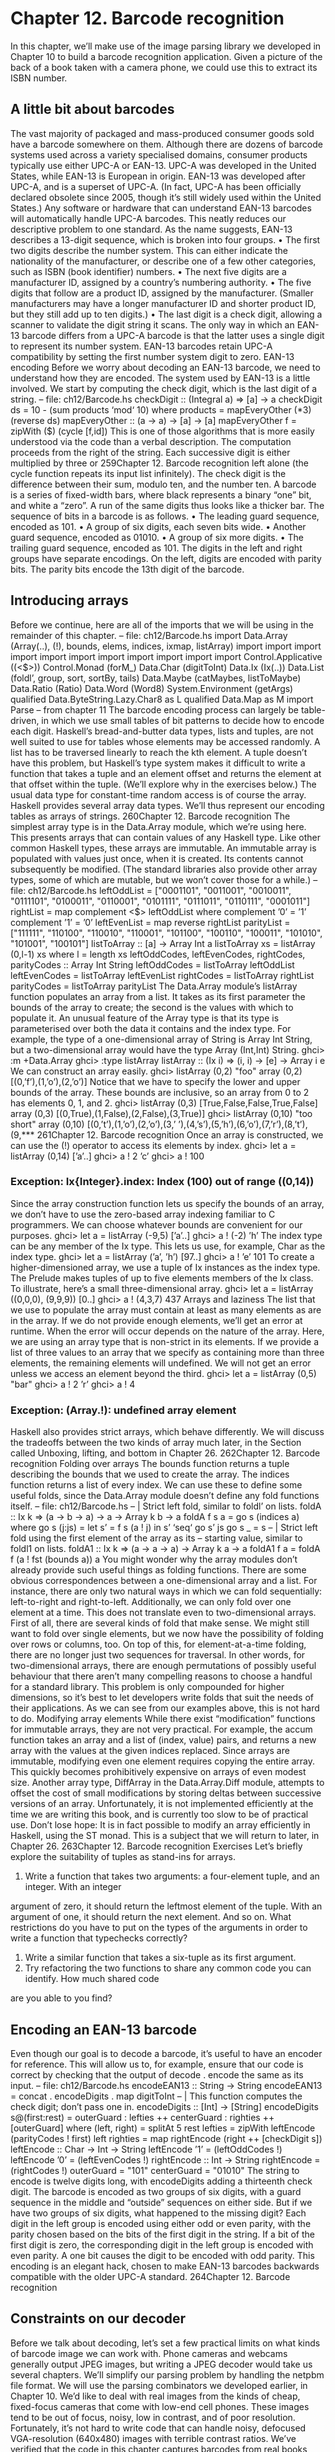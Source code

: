 * Chapter 12. Barcode recognition
In this chapter, we’ll make use of the image parsing library we developed in Chapter 10 to build a
barcode recognition application. Given a picture of the back of a book taken with a camera phone, we
could use this to extract its ISBN number.
** A little bit about barcodes
The vast majority of packaged and mass-produced consumer goods sold have a barcode somewhere on
them. Although there are dozens of barcode systems used across a variety specialised domains, consumer
products typically use either UPC-A or EAN-13. UPC-A was developed in the United States, while
EAN-13 is European in origin.
EAN-13 was developed after UPC-A, and is a superset of UPC-A. (In fact, UPC-A has been officially
declared obsolete since 2005, though it’s still widely used within the United States.) Any software or
hardware that can understand EAN-13 barcodes will automatically handle UPC-A barcodes. This neatly
reduces our descriptive problem to one standard.
As the name suggests, EAN-13 describes a 13-digit sequence, which is broken into four groups.
• The first two digits describe the number system. This can either indicate the nationality of the
   manufacturer, or describe one of a few other categories, such as ISBN (book identifier) numbers.
• The next five digits are a manufacturer ID, assigned by a country’s numbering authority.
• The five digits that follow are a product ID, assigned by the manufacturer. (Smaller manufacturers
   may have a longer manufacturer ID and shorter product ID, but they still add up to ten digits.)
• The last digit is a check digit, allowing a scanner to validate the digit string it scans.
The only way in which an EAN-13 barcode differs from a UPC-A barcode is that the latter uses a single
digit to represent its number system. EAN-13 barcodes retain UPC-A compatibility by setting the first
number system digit to zero.
EAN-13 encoding
Before we worry about decoding an EAN-13 barcode, we need to understand how they are encoded. The
system used by EAN-13 is a little involved. We start by computing the check digit, which is the last digit
of a string.
-- file: ch12/Barcode.hs
checkDigit :: (Integral a) => [a] -> a
checkDigit ds = 10 - (sum products ‘mod‘ 10)
where products = mapEveryOther (*3) (reverse ds)
mapEveryOther :: (a -> a) -> [a] -> [a]
mapEveryOther f = zipWith ($) (cycle [f,id])
This is one of those algorithms that is more easily understood via the code than a verbal description. The
computation proceeds from the right of the string. Each successive digit is either multiplied by three or
259Chapter 12. Barcode recognition
left alone (the cycle function repeats its input list infinitely). The check digit is the difference between
their sum, modulo ten, and the number ten.
A barcode is a series of fixed-width bars, where black represents a binary “one” bit, and white a “zero”.
A run of the same digits thus looks like a thicker bar.
The sequence of bits in a barcode is as follows.
• The leading guard sequence, encoded as 101.
• A group of six digits, each seven bits wide.
• Another guard sequence, encoded as 01010.
• A group of six more digits.
• The trailing guard sequence, encoded as 101.
The digits in the left and right groups have separate encodings. On the left, digits are encoded with parity
bits. The parity bits encode the 13th digit of the barcode.
** Introducing arrays
Before we continue, here are all of the imports that we will be using in the remainder of this chapter.
-- file: ch12/Barcode.hs
import Data.Array (Array(..), (!), bounds, elems, indices,
ixmap, listArray)
import
import
import
import
import
import
import
import
import
import
import
Control.Applicative ((<$>))
Control.Monad (forM_)
Data.Char (digitToInt)
Data.Ix (Ix(..))
Data.List (foldl’, group, sort, sortBy, tails)
Data.Maybe (catMaybes, listToMaybe)
Data.Ratio (Ratio)
Data.Word (Word8)
System.Environment (getArgs)
qualified Data.ByteString.Lazy.Char8 as L
qualified Data.Map as M
import Parse
-- from chapter 11
The barcode encoding process can largely be table-driven, in which we use small tables of bit patterns to
decide how to encode each digit. Haskell’s bread-and-butter data types, lists and tuples, are not well
suited to use for tables whose elements may be accessed randomly. A list has to be traversed linearly to
reach the kth element. A tuple doesn’t have this problem, but Haskell’s type system makes it difficult to
write a function that takes a tuple and an element offset and returns the element at that offset within the
tuple. (We’ll explore why in the exercises below.)
The usual data type for constant-time random access is of course the array. Haskell provides several array
data types. We’ll thus represent our encoding tables as arrays of strings.
260Chapter 12. Barcode recognition
The simplest array type is in the Data.Array module, which we’re using here. This presents arrays that
can contain values of any Haskell type. Like other common Haskell types, these arrays are immutable.
An immutable array is populated with values just once, when it is created. Its contents cannot
subsequently be modified. (The standard libraries also provide other array types, some of which are
mutable, but we won’t cover those for a while.)
-- file: ch12/Barcode.hs
leftOddList = ["0001101", "0011001", "0010011", "0111101", "0100011",
"0110001", "0101111", "0111011", "0110111", "0001011"]
rightList = map complement <$> leftOddList
where complement ’0’ = ’1’
complement ’1’ = ’0’
leftEvenList = map reverse rightList
parityList = ["111111", "110100", "110010", "110001", "101100",
"100110", "100011", "101010", "101001", "100101"]
listToArray :: [a] -> Array Int a
listToArray xs = listArray (0,l-1) xs
where l = length xs
leftOddCodes, leftEvenCodes, rightCodes, parityCodes :: Array Int String
leftOddCodes = listToArray leftOddList
leftEvenCodes = listToArray leftEvenList
rightCodes = listToArray rightList
parityCodes = listToArray parityList
The Data.Array module’s listArray function populates an array from a list. It takes as its first
parameter the bounds of the array to create; the second is the values with which to populate it.
An unusual feature of the Array type is that its type is parameterised over both the data it contains and
the index type. For example, the type of a one-dimensional array of String is Array Int String, but a
two-dimensional array would have the type Array (Int,Int) String.
ghci> :m +Data.Array
ghci> :type listArray
listArray :: (Ix i) => (i, i) -> [e] -> Array i e
We can construct an array easily.
ghci> listArray (0,2) "foo"
array (0,2) [(0,’f’),(1,’o’),(2,’o’)]
Notice that we have to specify the lower and upper bounds of the array. These bounds are inclusive, so an
array from 0 to 2 has elements 0, 1, and 2.
ghci> listArray (0,3) [True,False,False,True,False]
array (0,3) [(0,True),(1,False),(2,False),(3,True)]
ghci> listArray (0,10) "too short"
array (0,10) [(0,’t’),(1,’o’),(2,’o’),(3,’ ’),(4,’s’),(5,’h’),(6,’o’),(7,’r’),(8,’t’),(9,***
261Chapter 12. Barcode recognition
Once an array is constructed, we can use the (!) operator to access its elements by index.
ghci> let a = listArray (0,14) [’a’..]
ghci> a ! 2
’c’
ghci> a ! 100
*** Exception: Ix{Integer}.index: Index (100) out of range ((0,14))
Since the array construction function lets us specify the bounds of an array, we don’t have to use the
zero-based array indexing familiar to C programmers. We can choose whatever bounds are convenient
for our purposes.
ghci> let a = listArray (-9,5) [’a’..]
ghci> a ! (-2)
’h’
The index type can be any member of the Ix type. This lets us use, for example, Char as the index type.
ghci> let a = listArray (’a’, ’h’) [97..]
ghci> a ! ’e’
101
To create a higher-dimensioned array, we use a tuple of Ix instances as the index type. The Prelude makes
tuples of up to five elements members of the Ix class. To illustrate, here’s a small three-dimensional array.
ghci> let a = listArray ((0,0,0), (9,9,9)) [0..]
ghci> a ! (4,3,7)
437
Arrays and laziness
The list that we use to populate the array must contain at least as many elements as are in the array. If we
do not provide enough elements, we’ll get an error at runtime. When the error will occur depends on the
nature of the array.
Here, we are using an array type that is non-strict in its elements. If we provide a list of three values to an
array that we specify as containing more than three elements, the remaining elements will undefined. We
will not get an error unless we access an element beyond the third.
ghci> let a = listArray (0,5) "bar"
ghci> a ! 2
’r’
ghci> a ! 4
*** Exception: (Array.!): undefined array element
Haskell also provides strict arrays, which behave differently. We will discuss the tradeoffs between the
two kinds of array much later, in the Section called Unboxing, lifting, and bottom in Chapter 26.
262Chapter 12. Barcode recognition
Folding over arrays
The bounds function returns a tuple describing the bounds that we used to create the array. The
indices function returns a list of every index. We can use these to define some useful folds, since the
Data.Array module doesn’t define any fold functions itself.
-- file: ch12/Barcode.hs
-- | Strict left fold, similar to foldl’ on lists.
foldA :: Ix k => (a -> b -> a) -> a -> Array k b -> a
foldA f s a = go s (indices a)
where go s (j:js) = let s’ = f s (a ! j)
in s’ ‘seq‘ go s’ js
go s _ = s
-- | Strict left fold using the first element of the array as its
-- starting value, similar to foldl1 on lists.
foldA1 :: Ix k => (a -> a -> a) -> Array k a -> a
foldA1 f a = foldA f (a ! fst (bounds a)) a
You might wonder why the array modules don’t already provide such useful things as folding functions.
There are some obvious correspondences between a one-dimensional array and a list. For instance, there
are only two natural ways in which we can fold sequentially: left-to-right and right-to-left. Additionally,
we can only fold over one element at a time.
This does not translate even to two-dimensional arrays. First of all, there are several kinds of fold that
make sense. We might still want to fold over single elements, but we now have the possibility of folding
over rows or columns, too. On top of this, for element-at-a-time folding, there are no longer just two
sequences for traversal.
In other words, for two-dimensional arrays, there are enough permutations of possibly useful behaviour
that there aren’t many compelling reasons to choose a handful for a standard library. This problem is
only compounded for higher dimensions, so it’s best to let developers write folds that suit the needs of
their applications. As we can see from our examples above, this is not hard to do.
Modifying array elements
While there exist “modification” functions for immutable arrays, they are not very practical. For
example, the accum function takes an array and a list of (index, value) pairs, and returns a new array
with the values at the given indices replaced.
Since arrays are immutable, modifying even one element requires copying the entire array. This quickly
becomes prohibitively expensive on arrays of even modest size.
Another array type, DiffArray in the Data.Array.Diff module, attempts to offset the cost of small
modifications by storing deltas between successive versions of an array. Unfortunately, it is not
implemented efficiently at the time we are writing this book, and is currently too slow to be of practical
use.
Don’t lose hope: It is in fact possible to modify an array efficiently in Haskell, using the ST monad.
This is a subject that we will return to later, in Chapter 26.
263Chapter 12. Barcode recognition
Exercises
Let’s briefly explore the suitability of tuples as stand-ins for arrays.
1. Write a function that takes two arguments: a four-element tuple, and an integer. With an integer
argument of zero, it should return the leftmost element of the tuple. With an argument of one, it should
return the next element. And so on. What restrictions do you have to put on the types of the arguments in
order to write a function that typechecks correctly?
2. Write a similar function that takes a six-tuple as its first argument.
3. Try refactoring the two functions to share any common code you can identify. How much shared code
are you able to you find?
** Encoding an EAN-13 barcode
Even though our goal is to decode a barcode, it’s useful to have an encoder for reference. This will allow
us to, for example, ensure that our code is correct by checking that the output of decode . encode the
same as its input.
-- file: ch12/Barcode.hs
encodeEAN13 :: String -> String
encodeEAN13 = concat . encodeDigits . map digitToInt
-- | This function computes the check digit; don’t pass one in.
encodeDigits :: [Int] -> [String]
encodeDigits s@(first:rest) =
outerGuard : lefties ++ centerGuard : righties ++ [outerGuard]
where (left, right) = splitAt 5 rest
lefties = zipWith leftEncode (parityCodes ! first) left
righties = map rightEncode (right ++ [checkDigit s])
leftEncode :: Char -> Int -> String
leftEncode ’1’ = (leftOddCodes !)
leftEncode ’0’ = (leftEvenCodes !)
rightEncode :: Int -> String
rightEncode = (rightCodes !)
outerGuard = "101"
centerGuard = "01010"
The string to encode is twelve digits long, with encodeDigits adding a thirteenth check digit.
The barcode is encoded as two groups of six digits, with a guard sequence in the middle and “outside”
sequences on either side. But if we have two groups of six digits, what happened to the missing digit?
Each digit in the left group is encoded using either odd or even parity, with the parity chosen based on the
bits of the first digit in the string. If a bit of the first digit is zero, the corresponding digit in the left group
is encoded with even parity. A one bit causes the digit to be encoded with odd parity. This encoding is an
elegant hack, chosen to make EAN-13 barcodes backwards compatible with the older UPC-A standard.
264Chapter 12. Barcode recognition
** Constraints on our decoder
Before we talk about decoding, let’s set a few practical limits on what kinds of barcode image we can
work with.
Phone cameras and webcams generally output JPEG images, but writing a JPEG decoder would take us
several chapters. We’ll simplify our parsing problem by handling the netpbm file format. We will use the
parsing combinators we developed earlier, in Chapter 10.
We’d like to deal with real images from the kinds of cheap, fixed-focus cameras that come with low-end
cell phones. These images tend to be out of focus, noisy, low in contrast, and of poor resolution.
Fortunately, it’s not hard to write code that can handle noisy, defocused VGA-resolution (640x480)
images with terrible contrast ratios. We’ve verified that the code in this chapter captures barcodes from
real books, using pictures taken by authentically mediocre cameras.
We will avoid any image processing heroics, because that’s another chapter-consuming subject. We
won’t correct perspective. Neither will we sharpen images taken from too near to the subject, which
causes narrow bars to fade out; or from too far, which causes adjacent bars to blur together.
265Chapter 12. Barcode recognition
** Divide and conquer
Our task is to take a camera image and extract a valid barcode from it. Given such a nonspecific
description, it can be hard to see how to make progress. However, we can break the big problem into a
series of subproblems, each of which is self-contained and more tractable.
266
• Convert colour data into a form we can easily work with.
• Sample a single scan line from the image, and extract a set of guesses as to what the encoded digits in
   this line could be.
• From the guesses, create a list of valid decodings.
Chapter 12. Barcode recognition
Many of these subproblems can be further divided, as we’ll see.
You might wonder how closely this approach of subdivision mirrors the actual work we did when writing
the code that we present in this chapter. The answer is that we’re far from image processing gurus, and
when we started on this chapter we didn’t know exactly what our solution was going to look like.
We made some early educated guesses as to what a reasonable solution might look like, and came up
with the list of subtasks above. We were then able to start tackling those parts that we knew how to solve,
using our spare time to think about the bits that we had no prior experience with. We certainly didn’t
have a pre-existing algorithm or master plan in mind.
Dividing the problem up like this helped us in two ways. By making progress on familiar ground, we had
the psychological advantage of starting to solve the problem, even when we didn’t really know where we
were going. And as we started to work on a particular subproblem, we found ourselves able to further
subdivide it into tasks of varying familiarity. We continued to focus on easier components, deferring ones
we hadn’t thought about in enough detail yet, and jumping from one element of the master list above to
another. Eventually, we ran out of problems that were both unfamiliar and unsolved, and we had a
complete idea of our eventual solution.
** Turning a colour image into something tractable
Since we want to work with barcodes, which are sequences of black and white stripes, and we want to
write a simple decoder, an easy representation to work with will be a monochrome image, in which each
pixel is either black or white.
Parsing a colour image
As we mentioned earlier, we’ll work with netpbm images. The netpbm colour image format is only
slightly more complicated than the greyscale image format that we parsed in Chapter 10. The identifying
string in a header is “P6”, with the rest of the header layout identical to the greyscale format. In the body
of an image, each pixel is represented as three bytes, one each for red, green and blue.
We’ll represent the image data as a two-dimensional array of pixels. We’re using arrays here purely to
gain experience with them. For this application, we could just as well use a list of lists. The only
advantage of an array here is slight: we can efficiently extract a row.
-- file: ch12/Barcode.hs
type Pixel = Word8
type RGB = (Pixel, Pixel, Pixel)
type Pixmap = Array (Int,Int) RGB
We provide a few type synonyms to make our type signatures more readable.
Since Haskell gives us considerable freedom in how we lay out an array, we must choose a
representation. We’ll play safe and follow a popular convention: indices begin at zero. We don’t need to
store the dimensions of the image explicitly, since we can extract them using the bounds function.
The actual parser is mercifully short, thanks to the combinators we developed in Chapter 10.
-- file: ch12/Barcode.hs
267Chapter 12. Barcode recognition
parseRawPPM :: Parse Pixmap
parseRawPPM =
parseWhileWith w2c (/= ’\n’) ==> \header -> skipSpaces ==>&
assert (header == "P6") "invalid raw header" ==>&
parseNat ==> \width -> skipSpaces ==>&
parseNat ==> \height -> skipSpaces ==>&
parseNat ==> \maxValue ->
assert (maxValue == 255) "max value out of spec" ==>&
parseByte ==>&
parseTimes (width * height) parseRGB ==> \pxs ->
identity (listArray ((0,0),(width-1,height-1)) pxs)
parseRGB :: Parse RGB
parseRGB = parseByte ==> \r ->
parseByte ==> \g ->
parseByte ==> \b ->
identity (r,g,b)
parseTimes :: Int -> Parse a -> Parse [a]
parseTimes 0 _ = identity []
parseTimes n p = p ==> \x -> (x:) <$> parseTimes (n-1) p
The only function of note above is parseTimes, which calls another parser a given number of times,
building up a list of results.
Greyscale conversion
Now that we have a colour image in hand, we need to convert the colour data into monochrome. An
intermediate step is to convert the data to greyscale. There’s a simple, widely used formula1 for
converting an RGB image into a greyscale image, based on the perceived brightness of each colour
channel.
-- file: ch12/Barcode.hs
luminance :: (Pixel, Pixel, Pixel) -> Pixel
luminance (r,g,b) = round (r’ * 0.30 + g’ * 0.59 + b’ * 0.11)
where r’ = fromIntegral r
g’ = fromIntegral g
b’ = fromIntegral b
Haskell arrays are members of the Functor typeclass, so we can simply use fmap to turn an entire image,
or a single scanline, from colour into greyscale.
-- file: ch12/Barcode.hs
type Greymap = Array (Int,Int) Pixel
pixmapToGreymap :: Pixmap -> Greymap
pixmapToGreymap = fmap luminance
1.
268
The formula originates in ITU-R Recommendation 601.Chapter 12. Barcode recognition
This pixmapToGreymap function is just for illustration. Since we’ll only be checking a few rows of an
image for possible barcodes, there’s no reason to do the extra work of converting data we’ll never
subsequently use.
Greyscale to binary, and type safety
Our next subproblem is to convert the greyscale image into a two-valued image, where each pixel is
either on or off.
In an image processing application, where we’re juggling lots of numbers, it would be easy to reuse the
same numeric type for several different purposes. For example, we could use the Pixel type to represent
on/off states, using the convention that the digit one represents a bit that’s “on”, and zero “off”.
However, reusing types for multiple purposes in this way quickly leads to potential confusion. To see
whether a particular “Pixel” is a number or an on/off value, we can no longer simply glance at a type
signature. We could easily use a value containing “the wrong kind of number” in some context, and the
compiler won’t catch it because the types work out.
We could try to work around this by introducing a type alias. In the same way that we declared Pixel to
be a synonym of Word8, we could declare a Bit type as a synonym of Pixel. While this might help
readability, type synonyms still don’t make the compiler do any useful work on our behalf.
The compiler would treat Pixel and Bit as exactly the same type, so it could not catch a mistake such as
using a Pixel value of 253 in a function that expects Bit values of zero or one.
If we define the monochrome type ourselves, the compiler will prevent us from accidentally mixing our
types up like this.
-- file: ch12/Barcode.hs
data Bit = Zero | One
deriving (Eq, Show)
threshold :: (Ix k, Integral a) => Double -> Array k a -> Array k Bit
threshold n a = binary <$> a
where binary i | i < pivot = Zero
| otherwise = One
pivot
= round $ least + (greatest - least) * n
least
= fromIntegral $ choose (<) a
greatest = fromIntegral $ choose (>) a
choose f = foldA1 $ \x y -> if f x y then x else y
Our threshold function computes the minimum and maximum values in its input array. It takes these
and a threshold valued between zero and one, and computes a “pivot” value. Then for each value in the
array, if that value is less than the pivot, the result is Zero, otherwise One. Notice that we use one of the
folding functions that we wrote in the Section called Folding over arrays.
269Chapter 12. Barcode recognition
** What have we done to our image?
Let’s step back for a moment and consider what we’ve done to our image when we converted it from
colour to monochrome. Here’s an image captured from a VGA-resolution camera. All we’ve done is crop
it down to the barcode.
The encoded digit string, 9780132114677, is printed below the barcode. The left group encodes the
digits 780132, with 9 encoded in their parity. The right group encodes the digits 114677, where the final
7 is the check digit. Here’s a clean encoding of this barcode, from one of the many web sites that offer
barcode image generation for free.
We’ve chosen a row from the captured image, and stretched it out vertically to make it easier to see.
270Chapter 12. Barcode recognition
We’ve superimposed this on top of the perfect image, and stretched it out so that the two are aligned.
271Chapter 12. Barcode recognition
The luminance-converted row from the photo is in the dark grey band. It is low in contrast and poor in
quality, with plenty of blurring and noise. The paler band is the same row with the contrast adjusted.
Somewhat below these two bands is another: this shows the effect of thresholding the
luminance-converted row. Notice that some bars have gotten thicker, others thinner, and many bars have
moved a little to the left or right.
Clearly, any attempt to find exact matches in an image with problems like these is not going to succeed
very often. We must write code that’s robust in the face of bars that are too thick, too thin, or not exactly
where they’re supposed to be. The widths of our bars will depend on how far our book was from the
camera, so we can’t make any assumptions about widths, either.
** Finding matching digits
Our first problem is to find the digits that might be encoded at a given position. For the next while, we’ll
make a few simplifying assumptions. The first is that we’re working with a single row. The second is that
we know exactly where in a row the left edge of a barcode begins.
Run length encoding
How can we overcome the problem of not even knowing how thick our bars are? The answer is to run
length encode our image data.
-- file: ch12/Barcode.hs
type Run = Int
type RunLength a = [(Run, a)]
runLength :: Eq a => [a] -> RunLength a
runLength = map rle . group
where rle xs = (length xs, head xs)
The group function takes sequences of identical elements in a list, and groups them into sublists.
ghci> group [1,1,2,3,3,3,3]
<interactive>:1:0: Not in scope: ‘group’
Our runLength function represents each group as a pair of its length and first element.
ghci> let bits = [0,0,1,1,0,0,1,1,0,0,0,0,0,0,1,1,1,1,0,0,0,0]
ghci> runLength bits
<interactive>:1:0: Not in scope: ‘runLength’
Since the data we’re run length encoding are just ones and zeros, the encoded numbers will simply
alternate between one and zero. We can throw the encoded values away without losing any useful
information, keeping only the length of each run.
-- file: ch12/Barcode.hs
runLengths :: Eq a => [a] -> [Run]
272Chapter 12. Barcode recognition
runLengths = map fst . runLength
ghci> runLengths bits
<interactive>:1:0: Not in scope: ‘runLengths’
The bit patterns above aren’t random; they’re the left outer guard and first encoded digit of a row from
our captured image. If we drop the guard bars, we’re left with the run lengths [2,6,4,4]. How do we find
matches for these in the encoding tables we wrote in the Section called Introducing arrays?
Scaling run lengths, and finding approximate matches
One possible approach is to scale the run lengths so that they sum to one. We’ll use the Ratio Int type
instead of the usual Double to manage these scaled values, as Ratios print out more readably in ghci.
This makes interactive debugging and development much easier.
-- file: ch12/Barcode.hs
type Score = Ratio Int
scaleToOne :: [Run] -> [Score]
scaleToOne xs = map divide xs
where divide d = fromIntegral d / divisor
divisor = fromIntegral (sum xs)
-- A more compact alternative that "knows" we’re using Ratio Int:
-- scaleToOne xs = map (% sum xs) xs
type ScoreTable = [[Score]]
-- "SRL" means "scaled run length".
asSRL :: [String] -> ScoreTable
asSRL = map (scaleToOne . runLengths)
leftOddSRL = asSRL leftOddList
leftEvenSRL = asSRL leftEvenList
rightSRL = asSRL rightList
paritySRL = asSRL parityList
We use the Score type synonym so that most of our code won’t have to care what the underlying type is.
Once we’re done developing our code and poking around with ghci, we could, if we wish, go back and
turn the “Score” type synonym into Doubles, without changing any code.
We can use scaleToOne to scale a sequence of digits that we’re searching for. We’ve now corrected for
variations in bar widths due to distance, as there should be a pretty close match between an entry in a
scaled run length encoding table and a run length sequence pulled from an image.
The next question is how we turn the intuitive idea of “pretty close” into a measure of “close enough”.
Given two scaled run length sequences, we can calculate an approximate “distance” between them as
follows.
-- file: ch12/Barcode.hs
distance :: [Score] -> [Score] -> Score
distance a b = sum . map abs $ zipWith (-) a b
273Chapter 12. Barcode recognition
An exact match will give a distance of zero, with weaker matches resulting in larger distances.
ghci> let group = scaleToOne [2,6,4,4]
<interactive>:1:12: Not in scope: ‘scaleToOne’
ghci> distance group (head leftEvenSRL)
<interactive>:1:0: Not in scope: ‘distance’
<interactive>:1:9: Not in scope: ‘group’
<interactive>:1:21: Not in scope: ‘leftEvenSRL’
ghci> distance group (head leftOddSRL)
<interactive>:1:0: Not in scope: ‘distance’
<interactive>:1:9: Not in scope: ‘group’
<interactive>:1:21: Not in scope: ‘leftOddSRL’
Given a scaled run length table, we choose the best few matches in that table for a given input sequence.
-- file: ch12/Barcode.hs
bestScores :: ScoreTable -> [Run] -> [(Score, Digit)]
bestScores srl ps = take 3 . sort $ scores
where scores = zip [distance d (scaleToOne ps) | d <- srl] digits
digits = [0..9]
List comprehensions
The new notation that we introduced in the previous example is an example of a list comprehension,
which creates a list from one or more other lists.
ghci> [ (a,b) | a <- [1,2], b <- "abc" ]
[(1,’a’),(1,’b’),(1,’c’),(2,’a’),(2,’b’),(2,’c’)]
The expression on the left of the vertical bar is evaluated for each combination of generator expressions
on the right. A generator expression binds a variable on the left of a <- to an element of the list on the
right. As the example above shows, the combinations of generators are evaluated in depth first order: for
the first element of the first list, we evaluate every element of the second, and so on.
In addition to generators, we can also specify guards on the right of a list comprehension. A guard is a
Bool expression. If it evaluates to False, that element is skipped over.
ghci> [ (a,b) | a <- [1..6], b <- [5..7], even (a + b ^ 2) ]
[(1,5),(1,7),(2,6),(3,5),(3,7),(4,6),(5,5),(5,7),(6,6)]
We can also bind local variables using a let expression.
ghci> let vowel = (‘elem‘ "aeiou")
ghci> [ x | a <- "etaoin", b <- "shrdlu", let x = [a,b], all vowel x ]
["eu","au","ou","iu"]
274Chapter 12. Barcode recognition
If a pattern match fails in a generator expression, no error occurs. Instead, that list element is skipped.
ghci> [ a | (3,a) <- [(1,’y’),(3,’e’),(5,’p’)] ]
"e"
List comprehensions are powerful and concise. As a result, they can be difficult to read. When used with
care, they can make our code easier to follow.
-- file: ch12/Barcode.hs
-- our original
zip [distance d (scaleToOne ps) | d <- srl] digits
-- the same expression, expressed without a list comprehension
zip (map (flip distance (scaleToOne ps)) srl) digits
-- the same expression, written entirely as a list comprehension
[(distance d (scaleToOne ps), n) | d <- srl, n <- digits]
Remembering a match’s parity
For each match in the left group, we have to remember whether we found it in the even parity table or the
odd table.
-- file: ch12/Barcode.hs
data Parity a = Even a | Odd a | None a
deriving (Show)
fromParity
fromParity
fromParity
fromParity
parityMap
parityMap
parityMap
parityMap
:: Parity a -> a
(Even a) = a
(Odd a) = a
(None a) = a
:: (a -> b) -> Parity a -> Parity b
f (Even a) = Even (f a)
f (Odd a) = Odd (f a)
f (None a) = None (f a)
instance Functor Parity where
fmap = parityMap
We wrap a value in the parity with which it was encoded, and making it a Functor instance so that we can
easily manipulate parity-encoded values.
We would like to be able to sort parity-encoded values based on the values they contain. The
Data.Function module provides a lovely combinator that we can use for this, named on.
-- file: ch12/Barcode.hs
on :: (a -> a -> b) -> (c -> a) -> c -> c -> b
on f g x y = g x ‘f‘ g y
compareWithoutParity = compare ‘on‘ fromParity
275Chapter 12. Barcode recognition
In case it’s unclear, try thinking of on as a function of two arguments, f and g, which returns a function
of two arguments, x and y. It applies g to x and to y, then f on the two results (hence the name on).
Wrapping a match in a parity value is straightforward.
-- file: ch12/Barcode.hs
type Digit = Word8
bestLeft :: [Run] -> [Parity (Score, Digit)]
bestLeft ps = sortBy compareWithoutParity
((map Odd (bestScores leftOddSRL ps)) ++
(map Even (bestScores leftEvenSRL ps)))
bestRight :: [Run] -> [Parity (Score, Digit)]
bestRight = map None . bestScores rightSRL
Once we have the best left-hand matches from the even and odd tables, we sort them based only on the
quality of each match.
Another kind of laziness, of the keyboarding variety
In our definition of the Parity type, we could have used Haskell’s record syntax to avoid the need to write
a fromParity function. In other words, we could have written it as follows.
-- file: ch12/Barcode.hs
data AltParity a = AltEven {fromAltParity :: a}
| AltOdd {fromAltParity :: a}
| AltNone {fromAltParity :: a}
deriving (Show)
Why did we not do this? The answer is slightly shameful, and has to do with interactive debugging in
ghci. When we tell GHC to automatically derive a Show instance for a type, it produces different code
depending on whether or not we declare the type with record syntax.
ghci> show $ Even 1
<interactive>:1:7: Not in scope: data constructor ‘Even’
ghci> show $ AltEven 1
<interactive>:1:7: Not in scope: data constructor ‘AltEven’
ghci> length . show $ Even 1
<interactive>:1:16: Not in scope: data constructor ‘Even’
ghci> length . show $ AltEven 1
<interactive>:1:16: Not in scope: data constructor ‘AltEven’
The Show instance for the variant that uses record syntax is considerably more verbose. This creates
much more noise that we must scan through when we’re trying to read, say, a list of parity-encoded
values output by ghci.
276Chapter 12. Barcode recognition
Of course we could write our own, less noisy, Show instance. It’s simply less effort to avoid record syntax
and write our own fromParity function instead, letting GHC derive a more terse Show instance for us.
This isn’t an especially satisfying rationale, but programmer laziness can lead in odd directions at times.
Chunking a list
A common aspect of working with lists is needing to “chunk” them. For example, each digit in a barcode
is encoded using a run of four digits. We can turn the flat list that represents a row into a list of
four-element lists as follows.
-- file: ch12/Barcode.hs
chunkWith :: ([a] -> ([a], [a])) -> [a] -> [[a]]
chunkWith _ [] = []
chunkWith f xs = let (h, t) = f xs
in h : chunkWith f t
chunksOf :: Int -> [a] -> [[a]]
chunksOf n = chunkWith (splitAt n)
It’s somewhat rare that we need to write generic list manipulation functions like this. Often, a glance
through the Data.List module will find us a function that does exactly, or close enough to, what we need.
Generating a list of candidate digits
With our small army of helper functions deployed, the function that generates lists of candidate matches
for each digit group is easy to write. First of all, we take care of a few early checks to determine whether
matching even makes sense. A list of runs must start on a black (Zero) bar, and contain enough bars.
Here are the first few equations of our function.
-- file: ch12/Barcode.hs
candidateDigits :: RunLength Bit -> [[Parity Digit]]
candidateDigits ((_, One):_) = []
candidateDigits rle | length rle < 59 = []
If any application of bestLeft or bestRight results in an empty list, we can’t possibly have a match.
Otherwise, we throw away the scores, and return a list of lists of parity-encoded candidate digits. The
outer list is twelve elements long, one per digit in the barcode. The digits in each sublist are ordered by
match quality.
Here is the remainder of the definition of our function.
-- file: ch12/Barcode.hs
candidateDigits rle
| any null match = []
| otherwise
= map (map (fmap snd)) match
where match = map bestLeft left ++ map bestRight right
left = chunksOf 4 . take 24 . drop 3 $ runLengths
right = chunksOf 4 . take 24 . drop 32 $ runLengths
runLengths = map fst rle
277Chapter 12. Barcode recognition
Let’s take a glance at the candidate digits chosen for each group of bars, from a row taken from the
image above.
ghci> :type input
<interactive>:1:0: Not in scope: ‘input’
ghci> take 7 input
<interactive>:1:7: Not in scope: ‘input’
ghci> mapM_ print $ candidateDigits input
<interactive>:1:14: Not in scope: ‘candidateDigits’
<interactive>:1:30: Not in scope: ‘input’
** Life without arrays or hash tables
In an imperative language, the array is as much a “bread and butter” type as a list or tuple in Haskell. We
take it for granted that an array in an imperative language is usually mutable; we can change an element
of an array whenever it suits us.
As we mentioned in the Section called Modifying array elements, Haskell arrays are not mutable. This
means that to “modify” a single array element, a copy of the entire array is made, with that single
element set to its new value. Clearly, this approach is not a winner for performance.
The mutable array is a building block for another ubiquitous imperative data structure, the hash table. In
the typical implementation, an array acts as the “spine” of the table, with each element containing a list
of elements. To add an element to a hash table, we hash the element to find the array offset, and modify
the list at that offset to add the element to it.
If arrays aren’t mutable, to updating a hash table, we must create a new one. We copy the array, putting a
new list at the offset indicated by the element’s hash. We don’t need to copy the lists at other offsets, but
we’ve already dealt performance a fatal blow simply by having to copy the spine.
At a single stroke, then, immutable arrays have eliminated two canonical imperative data structures from
our toolbox. Arrays are somewhat less useful in pure Haskell code than in many other languages. Still,
many array codes only update an array during a build phase, and subsequently use it in a read-only
manner.
A forest of solutions
This is not the calamitous situation that it might seem, though. Arrays and hash tables are often used as
collections indexed by a key, and in Haskell we use trees for this purpose.
Implementing a naive tree type is particularly easy in Haskell. Beyond that, more useful tree types are
also unusually easy to implement. Self-balancing structures, such as red-black trees, have struck fear into
generations of undergraduate computer science students, because the balancing algorithms are
notoriously hard to get right.
278Chapter 12. Barcode recognition
Haskell’s combination of algebraic data types, pattern matching, and guards reduce even the hairiest of
balancing operations to a few lines of code. We’ll bite back our enthusiasm for building trees, however,
and focus on why they’re particularly useful in a pure functional language.
The attraction of a tree to a functional programmer is cheap modification. We don’t break the
immutability rule: trees are immutable just like everything else. However, when we modify a tree,
creating a new tree, we can share most of the structure of the tree between the old and new versions. For
example, in a tree containing 10,000 nodes, we might expect that the old and new versions will share
about 9,985 elements when we add or remove one. In other words, the number of elements modified per
update depends on the height of the tree, or the logarithm of the size of the tree.
Haskell’s standard libraries provide two collection types that are implemented using balanced trees
behind the scenes: Data.Map for key/value pairs, and Data.Set for sets of values. As we’ll be using
Data.Map in the sections that follow, we’ll give a quick introduction to it below. Data.Set is sufficiently
similar that you should be able to pick it up quickly.
A word about performance: Compared to a hash table, a well-implemented purely functional tree
data structure will perform competitively. You should not approach trees with the assumption that
your code will pay a performance penalty.
A brief introduction to maps
The Data.Map module provides a parameterised type, Map k a, that maps from a key type k to a value
type a. Although it is internally a size-balanced binary tree, the implementation is not visible to us.
Map is strict in its keys, but non-strict in its values. In other words, the spine, or structure, of the map is
always kept up to date, but values in the map aren’t evaluated unless we force them to be.
It is very important to remember this, as Map’s laziness over values is a frequent source of space leaks
among coders who are not expecting it.
Because the Data.Map module contains a number of names that clash with Prelude names, it’s usually
imported in qualified form. Earlier in this chapter, we imported it using the prefix M.
Type constraints
The Map type doesn’t place any explicit constraints on its key type, but most of the module’s useful
functions require that keys be instances of Ord. This is noteworthy, as it’s an example of a common
design pattern in Haskell code: type constraints are pushed out to where they’re actually needed, not
necessarily applied at the point where they’d result in the least fingertyping for a library’s author.
Neither the Map type nor any functions in the module constrain the types that can be used as values.
Partial application awkwardness
For some reason, the type signatures of the functions in Data.Map are not generally friendly to partial
application. The map parameter always comes last, whereas it would be easier to partially apply if it
279Chapter 12. Barcode recognition
were first. As a result, code that uses partially applied map functions almost always contains adapter
functions to fiddle with argument ordering.
Getting started with the API
The Data.Map module has a large “surface area”: it exports dozens of functions. Just a handful of these
comprise the most frequently used core of the module.
To create an empty map, we use empty. For a map containing one key/value pair, we use singleton.
ghci> M.empty
<interactive>:1:0:
Failed to load interface for ‘M’:
Use -v to see a list of the files searched for.
ghci> M.singleton "foo" True
<interactive>:1:0:
Failed to load interface for ‘M’:
Use -v to see a list of the files searched for.
Since the implementation is abstract, we can’t pattern match on Map values. Instead, it provides a
number of lookup functions, of which two are particularly widely used. The lookup function has a
slightly tricky type signature, but don’t worry; all will become clear shortly, in Chapter 14.
ghci> :type M.lookup
<interactive>:1:0:
Failed to load interface for ‘M’:
Use -v to see a list of the files searched for.
Most often, the type parameter m in the result is Maybe. In other words, if the map contains a value for
the given key, lookup will return the value wrapped in Just. Otherwise, it will return Nothing.
ghci> let m = M.singleton "foo" 1 :: M.Map String Int
<interactive>:1:8:
Failed to load interface for ‘M’:
Use -v to see a list of the files searched for.
ghci> case M.lookup "bar" m of { Just v -> "yay"; Nothing -> "boo" }
<interactive>:1:5:
Failed to load interface for ‘M’:
Use -v to see a list of the files searched for.
The findWithDefault function takes a value to return if the key isn’t in the map.
Beware the partial functions!
There exists a (!) operator that performs a lookup and returns the unadorned
value associated with a key (i.e. not wrapped in Maybe or whatever). Unfortunately,
it is not a total function: it calls error if the key is not present in the map.
280Chapter 12. Barcode recognition
To add a key/value pair to the map, the most useful functions are insert and insertWith’. The insert
function simply inserts a value into the map, overwriting any matching value that may already have been
present.
ghci> :type M.insert
<interactive>:1:0:
Failed to load interface for ‘M’:
Use -v to see a list of the files searched for.
ghci> M.insert "quux" 10 m
<interactive>:1:0:
Failed to load interface for ‘M’:
Use -v to see a list of the files searched for.
ghci> M.insert "foo" 9999 m
<interactive>:1:0:
Failed to load interface for ‘M’:
Use -v to see a list of the files searched for.
The insertWith’ function takes a further combining function as its argument. If no matching key was
present in the map, the new value is inserted verbatim. Otherwise, the combining function is called on
the new and old values, and its result is inserted into the map.
ghci> :type M.insertWith’
<interactive>:1:0:
Failed to load interface for ‘M’:
Use -v to see a list of the files searched for.
ghci> M.insertWith’ (+) "zippity" 10 m
<interactive>:1:0:
Failed to load interface for ‘M’:
Use -v to see a list of the files searched for.
ghci> M.insertWith’ (+) "foo" 9999 m
<interactive>:1:0:
Failed to load interface for ‘M’:
Use -v to see a list of the files searched for.
As the tick at the end of its name suggests, insertWith’ evaluates the combining function strictly. This
allows you to avoid space leaks. While there exists a lazy variant (insertWith without the trailing tick
in the name), it’s rarely what you actually want.
The delete function deletes the given key from the map. It returns the map unmodified if the key was
not present.
ghci> :type M.delete
<interactive>:1:0:
Failed to load interface for ‘M’:
Use -v to see a list of the files searched for.
ghci> M.delete "foo" m
281Chapter 12. Barcode recognition
<interactive>:1:0:
Failed to load interface for ‘M’:
Use -v to see a list of the files searched for.
Finally, there are several efficient functions for performing set-like operations on maps. Of these, we’ll
be using union below. This function is “left biased”: if two maps contain the same key, the result will
contain the value from the left map.
ghci> m ‘M.union‘ M.singleton "quux" 1
<interactive>:1:0: Not in scope: ‘m’
<interactive>:1:12:
Failed to load interface for ‘M’:
Use -v to see a list of the files searched for.
ghci> m ‘M.union‘ M.singleton "foo" 0
<interactive>:1:0: Not in scope: ‘m’
<interactive>:1:12:
Failed to load interface for ‘M’:
Use -v to see a list of the files searched for.
We have barely covered ten percent of the Data.Map API. We will cover maps and similar data structures
in greater detail in Chapter 13. For further inspiration, we encourage you to browse the module
documentation. The module is impressively thorough.
Further reading
The book [] gives a wonderful and thorough implementor’s tour of many pure functional data structures,
including several kinds of balanced tree. It also provides valuable insight into reasoning about the
performance of purely functional data structures and lazy evaluation.
We recommend Okasaki’s book as essential reading for functional programmers. If you’re not convinced,
Okasaki’s PhD thesis, [], is a less complete and polished version of the book, and it is available for free
online.
** Turning digit soup into an answer
We’ve got yet another problem to solve now. We have many candidates for the last twelve digits of the
barcode. In addition, we need to use the parities of the first six digits to figure out what the first digit is.
Finally, we need to ensure that our answer’s check digit makes sense.
This seems quite challenging! We have a lot of uncertain data; what should we do? It’s reasonable to ask
if we could perform a brute force search. Given the candidates we saw in the ghci session above, how
many combinations would we have to examine?
282Chapter 12. Barcode recognition
ghci> product . map length . candidateDigits $ input
<interactive>:1:23: Not in scope: ‘candidateDigits’
<interactive>:1:41: Not in scope: ‘input’
So much for that idea. Once again, we’ll initially focus on a subproblem that we know how to solve, and
postpone worrying about the rest.
Solving for check digits in parallel
Let’s abandon the idea of searching for now, and focus on computing a check digit. The check digit for a
barcode can assume one of ten possible values. For a given parity digit, which input sequences can cause
that digit to be computed?
-- file: ch12/Barcode.hs
type Map a = M.Map Digit [a]
In this map, the key is a check digit, and the value is a sequence that evaluates to this check digit. We
have two further map types based on this definition.
-- file: ch12/Barcode.hs
type DigitMap = Map Digit
type ParityMap = Map (Parity Digit)
We’ll generically refer to these as “solution maps”, because they show us the digit sequence that “solves
for” each check digit.
Given a single digit, here’s how we can update an existing solution map.
-- file: ch12/Barcode.hs
updateMap :: Parity Digit
-- ^ new digit
-> Digit
-- ^ existing key
-> [Parity Digit]
-- ^ existing digit sequence
-> ParityMap
-- ^ map to update
-> ParityMap
updateMap digit key seq = insertMap key (fromParity digit) (digit:seq)
insertMap :: Digit -> Digit -> [a] -> Map a -> Map a
insertMap key digit val m = val ‘seq‘ M.insert key’ val m
where key’ = (key + digit) ‘mod‘ 10
With an existing check digit drawn from the map, the sequence that solves for it, and a new input digit,
this function updates the map with the new sequence that leads to the new check digit.
This might seem a bit much to digest, but an example will make it clear. Let’s say the check digit we’re
looking at is 4, the sequence leading to it is [1,3], and the digit we want to add to the map is 8. The sum
of 4 and 8, modulo 10, is 2, so this is the key we’ll be inserting into the map. The sequence that leads to
the new check digit 2 is thus [8,1,3], so this is what we’ll insert as the value.
For each digit in a sequence, we’ll generate a new solution map, using that digit and an older solution
map.
283Chapter 12. Barcode recognition
-- file: ch12/Barcode.hs
useDigit :: ParityMap -> ParityMap -> Parity Digit -> ParityMap
useDigit old new digit =
new ‘M.union‘ M.foldWithKey (updateMap digit) M.empty old
Once again, let’s illustrate what this code is doing using some examples. This time, we’ll use ghci.
ghci> let single n = M.singleton n [Even n] :: ParityMap
<interactive>:1:15:
Failed to load interface for ‘M’:
Use -v to see a list of the files searched for.
ghci> useDigit (single 1) M.empty (Even 1)
<interactive>:1:0: Not in scope: ‘useDigit’
<interactive>:1:10: Not in scope: ‘single’
<interactive>:1:20:
Failed to load interface for ‘M’:
Use -v to see a list of the files searched for.
ghci> useDigit (single 1) (single 2) (Even 2)
<interactive>:1:0: Not in scope: ‘useDigit’
<interactive>:1:10: Not in scope: ‘single’
<interactive>:1:21: Not in scope: ‘single’
<interactive>:1:32: Not in scope: data constructor ‘Even’
The new solution map that we feed to useDigits starts out empty. We populate it completely by folding
useDigits over a sequence of input digits.
-- file: ch12/Barcode.hs
incorporateDigits :: ParityMap -> [Parity Digit] -> ParityMap
incorporateDigits old digits = foldl’ (useDigit old) M.empty digits
This generates a complete new solution map from an old one.
ghci> incorporateDigits (M.singleton 0 []) [Even 1, Even 5]
<interactive>:1:0: Not in scope: ‘incorporateDigits’
<interactive>:1:19:
Failed to load interface for ‘M’:
Use -v to see a list of the files searched for.
Finally, we must build the complete solution map. We start out with an empty map, then fold over each
digit position from the barcode in turn. For each position, we create a new map from our guesses at the
digits in that position. This becomes the old map for the next round of the fold.
-- file: ch12/Barcode.hs
284Chapter 12. Barcode recognition
finalDigits :: [[Parity Digit]] -> ParityMap
finalDigits = foldl’ incorporateDigits (M.singleton 0 [])
. mapEveryOther (map (fmap (*3)))
(From the checkDigit function that we defined in the Section called EAN-13 encoding, we remember
that the check digit computation requires that we multiply every other digit by 3.)
How long is the list with which we call finalDigits? We don’t yet know what the first digit of our
sequence is, so obviously we can’t provide that. And we don’t want to include our guess at the check
digit. So the list must be eleven elements long.
Once we’ve returned from finalDigits, our solution map is necessarily incomplete, because we
haven’t yet figured out what the first digit is.
Completing the solution map with the first digit
We haven’t yet discussed how we should extract the value of the first digit from the parities of the left
group of digits. This is a straightforward matter of reusing code that we’ve already written.
-- file: ch12/Barcode.hs
firstDigit :: [Parity a] -> Digit
firstDigit = snd
. head
. bestScores paritySRL
. runLengths
. map parityBit
. take 6
where parityBit (Even _) = Zero
parityBit (Odd _) = One
Each element of our partial solution map now contains a reversed list of digits and parity data. Our next
task is to create a completed solution map, by computing the first digit in each sequence, and using it to
create that last solution map.
-- file: ch12/Barcode.hs
addFirstDigit :: ParityMap -> DigitMap
addFirstDigit = M.foldWithKey updateFirst M.empty
updateFirst :: Digit -> [Parity Digit] -> DigitMap -> DigitMap
updateFirst key seq = insertMap key digit (digit:renormalize qes)
where renormalize = mapEveryOther (‘div‘ 3) . map fromParity
digit = firstDigit qes
qes = reverse seq
Along the way, we get rid of the Parity type, and reverse our earlier multiplications by three. Our last step
is to complete the check digit computation.
-- file: ch12/Barcode.hs
buildMap :: [[Parity Digit]] -> DigitMap
buildMap = M.mapKeys (10 -)
. addFirstDigit
. finalDigits
285Chapter 12. Barcode recognition
Finding the correct sequence
We now have a map of all possible checksums and the sequences that lead to each. All that remains is to
take our guesses at the check digit, and see if we have a corresponding solution map entry.
-- file: ch12/Barcode.hs
solve :: [[Parity Digit]] -> [[Digit]]
solve [] = []
solve xs = catMaybes $ map (addCheckDigit m) checkDigits
where checkDigits = map fromParity (last xs)
m = buildMap (init xs)
addCheckDigit m k = (++[k]) <$> M.lookup k m
Let’s try this out on the row we picked from our photo, and see if we get a sensible answer.
ghci> listToMaybe . solve . candidateDigits $ input
<interactive>:1:0: Not in scope: ‘listToMaybe’
<interactive>:1:14: Not in scope: ‘solve’
<interactive>:1:22: Not in scope: ‘candidateDigits’
<interactive>:1:40: Not in scope: ‘input’
Excellent! This is exactly the string encoded in the barcode we photographed.
** Working with row data
We’ve mentioned repeatedly that we are taking a single row from our image. Here’s how.
-- file: ch12/Barcode.hs
withRow :: Int -> Pixmap -> (RunLength Bit -> a) -> a
withRow n greymap f = f . runLength . elems $ posterized
where posterized = threshold 0.4 . fmap luminance . row n $ greymap
The withRow function takes a row, converts it to monochrome, then calls another function on the run
length encoded row data. To get the row data, it calls row.
-- file: ch12/Barcode.hs
row :: (Ix a, Ix b) => b -> Array (a,b) c -> Array a c
row j a = ixmap (l,u) project a
where project i = (i,j)
((l,_), (u,_)) = bounds a
This function takes a bit of explaining. Whereas fmap transforms the values in an array, ixmap
transforms the indices of an array. It’s a very powerful function that lets us “slice” an array however we
please.
286Chapter 12. Barcode recognition
The first argument to ixmap is the bounds of the new array. These bounds can be of a different
dimension than the source array. In row, for example, we’re extracting a one-dimensional array from a
two-dimensional array.
The second argument is a projection function. This takes an index from the new array and returns an
index into the source array. The value at that projected index then becomes the value in the new array at
the original index. For example, if we pass 2 into the projection function and it returns (2,2), the element
at index 2 of the new array will be taken from element (2,2) of the source array.
** Pulling it all together
Our candidateDigits function gives an empty result unless we call it at the beginning of a barcode
sequence. We can easily scan across a row until we get a match as follows.
-- file: ch12/Barcode.hs
findMatch :: [(Run, Bit)] -> Maybe [[Digit]]
findMatch = listToMaybe
. filter (not . null)
. map (solve . candidateDigits)
. tails
Here, we’re taking advantage of lazy evaluation. The call to map over tails will only be evaluated until
it results in a non-empty list.
Next, we choose a row from an image, and try to find a barcode in it.
-- file: ch12/Barcode.hs
findEAN13 :: Pixmap -> Maybe [Digit]
findEAN13 pixmap = withRow center pixmap (fmap head . findMatch)
where (_, (maxX, _)) = bounds pixmap
center = (maxX + 1) ‘div‘ 2
Finally, here’s a very simple wrapper that prints barcodes from whatever netpbm image files we pass into
our program on the command line.
-- file: ch12/Barcode.hs
main :: IO ()
main = do
args <- getArgs
forM_ args $ \arg -> do
e <- parse parseRawPPM <$> L.readFile arg
case e of
Left err ->
print $ "error: " ++ err
Right pixmap -> print $ findEAN13 pixmap
Notice that, of the more than thirty functions we’ve defined in this chapter, main is the only one that
lives in IO.
287Chapter 12. Barcode recognition
** A few comments on development style
You may have noticed that many of the functions we presented in this chapter were short functions at the
top level of the source file. This is no accident. As we mentioned earlier, when we started on this chapter,
we didn’t know what form our solution was going to take.
Quite often, then, we had to explore a problem space in order to figure out where we were going. To do
this, we spent a lot of time fiddling about in ghci, performing tiny experiments on individual functions.
This kind of exploration requires that a function be declared at the top level of a source file, as otherwise
ghci won’t be able to see it.
Once we were satisfied that individual functions were behaving themselves, we started to glue them
together, again investigating the consequences in ghci. This is where our devotion to writing type
signatures paid back, as we immediately discovered when a particular composition of functions couldn’t
possibly work.
At the end of this process, we were left with a large number of very small top-level functions, each with a
type signature. This isn’t the most compact representation possible; we could have hoisted many of those
functions into let or where blocks when we were done with them. However, we find that the added
vertical space, small function bodies, and type signatures make the code far more readable, so we
generally avoided “golfing” functions after we wrote them2.
Working in a language with strong, static typing does not at all interfere with incrementally and fluidly
developing a solution to a problem. We find the turnaround between writing a function and getting useful
feedback from ghci to be very rapid; it greatly assists us in writing good code quickly.
2. Our use of the word “golf” comes from a game originally played by Perl hackers, in which programmers try to create the
smallest piece of code for some purpose. The code with the fewest (key)strokes wins.